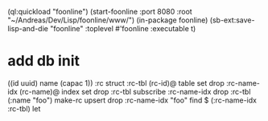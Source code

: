 (ql:quickload "foonline")
(start-foonline :port 8080 :root "~/Andreas/Dev/Lisp/foonline/www/")
(in-package foonline)
(sb-ext:save-lisp-and-die "foonline" :toplevel #'foonline :executable t)

* add db init

((id uuid) name (capac 1)) :rc struct
:rc-tbl (rc-id)@ table set drop
:rc-name-idx (rc-name)@ index set drop
:rc-tbl subscribe :rc-name-idx drop
:rc-tbl (:name "foo") make-rc upsert drop
:rc-name-idx "foo" find
$ (:rc-name-idx :rc-tbl) let
